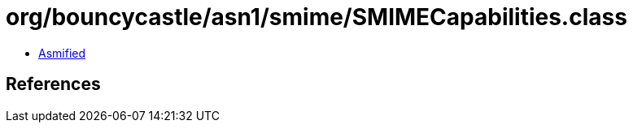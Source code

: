 = org/bouncycastle/asn1/smime/SMIMECapabilities.class

 - link:SMIMECapabilities-asmified.java[Asmified]

== References

